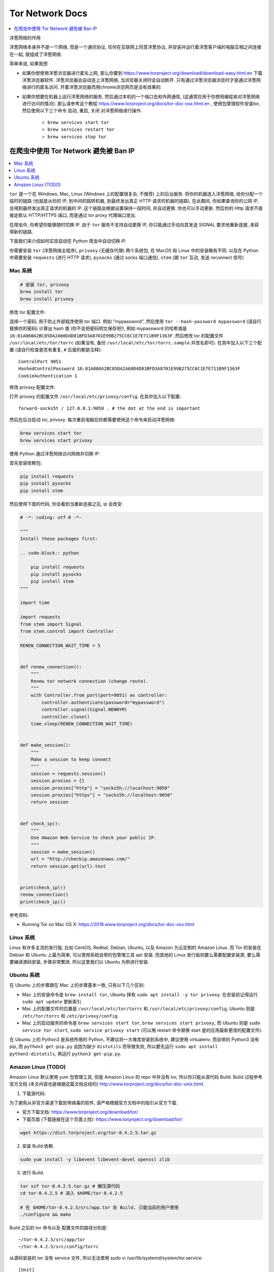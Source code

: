 Tor Network Docs
==============================================================================

.. contents::
    :depth: 1
    :local:

洋葱网络的作用

洋葱网络本身并不是一个网络, 而是一个通讯协议, 任何在互联网上同意洋葱协议, 并安装并运行着洋葱客户端的电脑互相之间连接在一起, 就组成了洋葱网络.

简单来说, 如果我想

- 如果你想使用洋葱浏览器进行匿名上网, 那么你要到 https://www.torproject.org/download/download-easy.html.en 下载洋葱浏览器软件. 洋葱浏览器会自动连上洋葱网络, 当浏览器关闭时会自动断开. 只有通过洋葱浏览器浏览时才是通过洋葱网络进行的匿名访问. 开着洋葱浏览器而用chrome浏览网页是没有效果的.
- 如果你想要在机器上运行洋葱网络的服务, 然后通过本机的一个端口去和外网通信, (这通常应用于你想用编程来对洋葱网络进行访问的情况). 那么请参考这个教程 https://www.torproject.org/docs/tor-doc-osx.html.en , 使用包管理软件安装tor, 然后使用以下三个命令 ``启动``, ``重启``, ``关闭`` 对洋葱网络进行操作.

    - ``brew services start tor``
    - ``brew services restart tor``
    - ``brew services stop tor``


在爬虫中使用 Tor Network 避免被 Ban IP
------------------------------------------------------------------------------

.. contents::
    :depth: 1
    :local:

``tor`` 是一个在 Windows, Mac, Linux (Windows 上的配置很复杂, 不推荐) 上的后台服务. 将你的机器连入洋葱网络, 给你分配一个临时的链路 (也就是从你的 IP, 到中间的跳转机器, 到最终发出真正 HTTP 请求的机器的链路), 在此期间, 你如果查询你的公网 IP, 会得到最终发出真正请求的机器的 IP. 这个链路会根据设置保持一段时间, 并自动更换. 你也可以手动更新. 然后你的 Http 请求不直接走默认 HTTP/HTTPS 端口, 而是通过 tor proxy 代理端口发出.

在爬虫中, 你希望你能够随时切换 IP. 由于 ``tor`` 服务不支持自动更换 IP, 你只能通过手动向其发送 SIGNAL 要求他重新连接, 来获得新的链路.

下面我们来介绍如何实现自动在 Python 爬虫中自动切换 IP.

你需要安装 ``tor`` (洋葱网络主程序), ``privoxy`` (无缓存代理) 两个系统包, 在 MacOS 和 Linux 中的安装略有不同. 以及在 Python 中需要安装 ``requests`` (进行 HTTP 请求), ``pysocks`` (通过 socks 端口通信), ``stem`` (跟 ``tor`` 互动, 发送 reconnect 信号)


Mac 系统
~~~~~~~~~~~~~~~~~~~~~~~~~~~~~~~~~~~~~~~~~~~~~~~~~~~~~~~~~~~~~~~~~~~~~~~~~~~~~~

.. code-block:: bash

    # 安装 tor, privoxy
    brew install tor
    brew install privoxy

修改 tor 配置文件:

选择一个密码, 用于防止外部程序使用 tor 端口. 例如 "mypassword", 然后使用 ``tor --hash-password mypassword`` (请自行替换你的密码) 计算出 hash 值 (你不会把密码明文保存吧!), 例如 mypassword 的哈希值是 ``16:81A060A2BC85DA2A60D4D81BFD3A8701E99B275CC6C1E7E711B9F1363F``. 然后修改 tor 的配置文件 ``/usr/local/etc/tor/torrc`` (如果没有, 备份 ``/usr/local/etc/tor/torrc.sample`` 并改名即可). 在其中加入以下三个配置 (请自行检查是否有重复, ``#`` 后面的都是注释)::

    ControlPort 9051
    HashedControlPassword 16:81A060A2BC85DA2A60D4D81BFD3A8701E99B275CC6C1E7E711B9F1363F
    CookieAuthentication 1

修改 privoxy 配置文件:

打开 privoxy 的配置文件 ``/usr/local/etc/privoxy/config``. 在其中加入以下配置::

    forward-socks5t / 127.0.0.1:9050 . # the dot at the end is important

然后在后台启动 tor, privoxy. 每次重启电脑后你都需要使用这个命令来启动洋葱网络:

.. code-block:: bash

    brew services start tor
    brew services start privoxy

使用 Python 通过洋葱网络访问网络并切换 IP:

首先安装依赖包:

.. code-block:: bash

    pip install requests
    pip install pysocks
    pip install stem

然后使用下面的代码, 你会看到当重新连接之后, ip 会改变:

.. code-block:: python

    # -*- coding: utf-8 -*-

    """
    Install these packages first:

    .. code-block:: python

        pip install requests
        pip install pysocks
        pip install stem
    """

    import time

    import requests
    from stem import Signal
    from stem.control import Controller

    RENEW_CONNECTION_WAIT_TIME = 5


    def renew_connection():
        """
        Renew tor network connection (change route).
        """
        with Controller.from_port(port=9051) as controller:
            controller.authenticate(password="mypassword")
            controller.signal(Signal.NEWNYM)
            controller.close()
        time.sleep(RENEW_CONNECTION_WAIT_TIME)


    def make_session():
        """
        Make a session to keep connect
        """
        session = requests.session()
        session.proxies = {}
        session.proxies["http"] = "socks5h://localhost:9050"
        session.proxies["https"] = "socks5h://localhost:9050"
        return session


    def check_ip():
        """
        Use Amazon Web Service to check your public IP.
        """
        session = make_session()
        url = "http://checkip.amazonaws.com/"
        return session.get(url).text


    print(check_ip())
    renew_connection()
    print(check_ip())


参考资料:

- Running Tor on Mac OS X: https://2019.www.torproject.org/docs/tor-doc-osx.html


Linux 系统
~~~~~~~~~~~~~~~~~~~~~~~~~~~~~~~~~~~~~~~~~~~~~~~~~~~~~~~~~~~~~~~~~~~~~~~~~~~~~~

Linux 有许多主流的发行版, 比如 CentOS, Redhat, Debian, Ubuntu, 以及 Amazon 为云定制的 Amazon Linux. 而 Tor 的安装在 Debian 和 Ubuntu 上最为简单, 可以使用系统自带的包管理工具 apt 安装. 而其他的 Linux 发行版则要么需要配置安装源, 要么需要编译源码安装, 步骤非常繁琐. 所以这里我们以 Ubuntu 为例进行安装.


Ubuntu 系统
~~~~~~~~~~~~~~~~~~~~~~~~~~~~~~~~~~~~~~~~~~~~~~~~~~~~~~~~~~~~~~~~~~~~~~~~~~~~~~

在 Ubuntu 上的步骤跟在 Mac 上的步骤基本一致, 只有以下几个区别:

- Mac 上的安装命令是 ``brew install tor``, Ubuntu 择有 ``sudo apt install -y tor privoxy``. 在安装前记得运行 ``sudo apt update`` 更新索引.
- Mac 上的配置文件的位置是 ``/usr/local/etc/tor/torrc`` 和 ``/usr/local/etc/privoxy/config``, Ubuntu 则是 ``/etc/tor/torrc`` 和 ``/etc/privoxy/config``.
- Mac 上的启动服务的命令是 ``brew services start tor``, ``brew services start privoxy``, 而 Ubuntu 则是 ``sudo service tor start``, ``sudo service privoxy start`` (可以用 restart 命令替换 start 是的应用最新更改的配置文件).

在 Ubuntu 上的 Python3 是系统所用的 Python, 不建议将一大堆库安装到系统中, 建议使用 virtualenv. 而自带的 Python3 没有 pip, 而 ``python3 get-pip.py`` 会因为缺少 ``distutils`` 而导致失败, 所以要先运行 ``sudo apt install python3-distutils``, 再运行 ``python3 get-pip.py``.


Amazon Linux (TODO)
~~~~~~~~~~~~~~~~~~~~~~~~~~~~~~~~~~~~~~~~~~~~~~~~~~~~~~~~~~~~~~~~~~~~~~~~~~~~~~

Amazon Linux 默认使用 yum 包管理工具, 但是 Amazon Linux 的 repo 中并没有 tor, 所以你只能从源代码 Build. Build 过程参考官方文档 (本文内容也是根据这篇文档总结的) http://www.torproject.org/docs/tor-doc-unix.html.

1. 下载源代码:

为了避免从非官方渠道下载到带病毒的软件, 请严格根据官方文档中的指引从官方下载.

- 官方下载文档: https://www.torproject.org/download/tor/
- 下载页面 (下载链接在这个页面上找): https://www.torproject.org/download/tor/

.. code-block:: bash

    wget https://dist.torproject.org/tor-0.4.2.5.tar.gz

2. 安装 Build 依赖.

.. code-block:: bash

    sudo yum install -y libevent libevent-devel openssl zlib

3. 进行 Build.

.. code-block:: bash

    tar xzf tor-0.4.2.5.tar.gz # 解压源代码
    cd tor-0.4.2.5 # 进入 $HOME/tor-0.4.2.5

    # 在 $HOME/tor-0.4.2.5/src/app.tor 处 Build, 只能当前的用户使用
    ./configure && make

Build 之后的 tor 命令以及 配置文件的路径分别是::

    ~/tor-0.4.2.5/src/app/tor
    ~/tor-0.4.2.5/src/config/torrc

从源码安装的 tor 没有 service 文件, 所以无法使用 sudo vi /usr/lib/systemd/system/tor.service::

    [Unit]
    Description=Anonymizing Overlay Network
    After=network.target

    [Service]
    User=tor
    Type=simple
    ExecStart=/home/ec2-user/tor-0.4.2.5/src/app/tor -f /home/ec2-user/tor-0.4.2.5/src/config/torrc
    ExecReload=/usr/bin/kill -HUP $MAINPID
    KillSignal=SIGINT
    LimitNOFILE=8192
    PrivateDevices=yes

    [Install]
    WantedBy=multi-user.target


参考资料:

- Crawling the web with TOR: https://medium.com/@amine.btt/a-crawler-that-beats-bot-detection-879888f470eb
- Tor IP Rotation with Python Example: https://github.com/baatout/tor-ip-rotation-python-example
